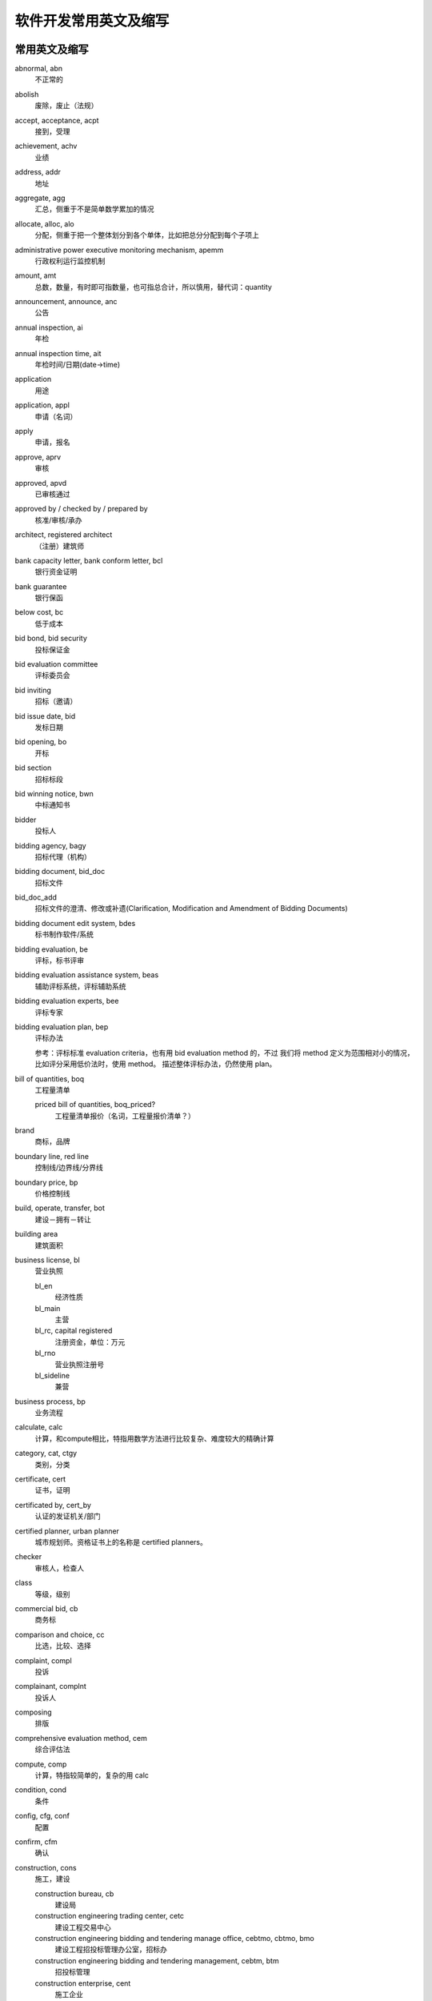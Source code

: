 ..  -*- mode: rst -*-
..  -*- coding: utf-8 -*-


============================================================
软件开发常用英文及缩写
============================================================



常用英文及缩写
==================================================


abnormal, abn
    不正常的

abolish
    废除，废止（法规）

accept, acceptance, acpt
    接到，受理

achievement, achv
    业绩

address, addr
    地址

aggregate, agg
    汇总，侧重于不是简单数学累加的情况

allocate, alloc, alo
    分配，侧重于把一个整体划分到各个单体，比如把总分分配到每个子项上

administrative power executive monitoring mechanism, apemm
    行政权利运行监控机制

amount, amt
    总数，数量，有时即可指数量，也可指总合计，所以慎用，替代词：quantity

announcement, announce, anc
    公告

annual inspection, ai
    年检

annual inspection time, ait
    年检时间/日期(date->time)

application
    用途

application, appl
    申请（名词）

apply
    申请，报名

approve, aprv
    审核

approved, apvd
    已审核通过

approved by / checked by / prepared by
    核准/审核/承办

architect, registered architect
    （注册）建筑师

bank capacity letter, bank conform letter, bcl
    银行资金证明

bank guarantee
    银行保函

below cost, bc
    低于成本

bid bond, bid security
    投标保证金

bid evaluation committee
    评标委员会

bid inviting
    招标（邀请）

bid issue date, bid
    发标日期

bid opening, bo
    开标

bid section
    招标标段

bid winning notice, bwn
    中标通知书

bidder
    投标人

bidding agency, bagy
    招标代理（机构）

bidding document, bid_doc
    招标文件

bid_doc_add
    招标文件的澄清、修改或补遗(Clarification, Modification and Amendment of Bidding Documents)

bidding document edit system, bdes
    标书制作软件/系统

bidding evaluation, be
    评标，标书评审

bidding evaluation assistance system, beas
    辅助评标系统，评标辅助系统

bidding evaluation experts, bee
    评标专家

bidding evaluation plan, bep
    评标办法

    参考：评标标准 evaluation criteria，也有用 bid evaluation method 的，不过
    我们将 method 定义为范围相对小的情况，比如评分采用低价法时，使用 method。
    描述整体评标办法，仍然使用 plan。

bill of quantities, boq
    工程量清单

    priced bill of quantities, boq_priced?
        工程量清单报价（名词，工程量报价清单？）

brand
    商标，品牌

boundary line, red line
    控制线/边界线/分界线

boundary price, bp
    价格控制线

build, operate, transfer, bot
    建设－拥有－转让

building area
    建筑面积

business license, bl
    营业执照

    bl_en
        经济性质

    bl_main
        主营

    bl_rc, capital registered
        注册资金，单位：万元

    bl_rno
        营业执照注册号

    bl_sideline
        兼营

business process, bp
    业务流程

calculate, calc
    计算，和compute相比，特指用数学方法进行比较复杂、难度较大的精确计算

category, cat, ctgy
    类别，分类

certificate, cert
    证书，证明

certificated by, cert_by
    认证的发证机关/部门

certified planner, urban planner
    城市规划师。资格证书上的名称是 certified planners。

checker
    审核人，检查人

class
    等级，级别

commercial bid, cb
    商务标

comparison and choice, cc
    比选，比较、选择

complaint, compl
    投诉

complainant, complnt
    投诉人

composing
    排版

comprehensive evaluation method, cem
    综合评估法

compute, comp
    计算，特指较简单的，复杂的用 calc

condition, cond
    条件

config, cfg, conf
    配置

confirm, cfm
    确认

construction, cons
    施工，建设

    construction bureau, cb
        建设局

    construction engineering trading center, cetc
        建设工程交易中心

    construction engineering bidding and tendering manage office, cebtmo, cbtmo, bmo
        建设工程招投标管理办公室，招标办

    construction engineering bidding and tendering management, cebtm, btm
        招投标管理

    construction enterprise, cent
        施工企业

    construction period, period
        工期

    construction scale
        建设规模

    construction bidding/tendering and trading management system, cbtms/cttms
        建设工程招投标交易管理系统（注意 tender->bid 的转换）

constructor
    （一级）建造师

    associate constructor
        二级建造师

    registered constructor, rc
        注册建造师，一般缩写可用这个

contact, ctc
    联系人

contract
    合同

convert, cvt
    转换

credit
    信用，荣誉

    credit evaluation system, ces
        信用评价体系

    integrity and credibility, ic
        诚实守信

    integrity and credibility enterprise, ice
        诚实守信企业

creator
    创建者，录入人

degree
    学位

delivery
    发送

department, dept
    部门

    department of construction, doc
        建设厅

description, desc
    （产品）描述

design enterprise, dent
    设计企业

destination, dest
    目标，目的地

detail
    详细信息

determine the winning bidder, dtwb
    确定中标人

Development and Reform Commission, drc
    发改委

diploma
    学历

direct contract， contracted out directly
    直接发包

director, dir
    负责人

    technical director, td
        技术负责人，或者用 cto ?

economic nature, en
    经济性质

eligible bidders
    合格的投标人

electronic bidding document, ebd
    电子招标文件

electronic tendering document, etd
    电子投标文件

element, elm
    元素

employer
    雇主，工作单位

end date, ed
    结束日期

end time, et
    结束时间

enterprise, ent
    企业

    enterprise-establishing
        招商

engineering, eng
    工程，范围比项目小

    registered engineer
    注册工程师（还有细分专业）

    cost engineer
    造价工程师

estimate, est
    预计

evaluated lowest bid price method, elbpm
    经评审的最低投标价法，也可简单绎为lowest bid method, lpm，与综合评估法cem相对应。

evaluation meeting, em
    评审会

exceed limit, el
    超过比例

expert evaluation, ee
    专家评审

expiration date, expt
    过期时间(简写中date->time)

fee
    费用，规费

floor area
    占地面积

form
    表单，表格

fraud
    欺诈

goods
    货物

great_than, gt
    大于或等于（bash中的用法）

handbook, hb
    手册

history, his, hist, hx
    历史

investigation
    勘察

    investigation enterprise, ient
        勘察企业

investment, invst
    投资

investment nature, invst_nature
    投资性质

issued by
    非认证、资质的发证机关/部门

item No.
    产品标号

job title, jtitle
    工作职务

landscaping
    景观美化，园林绿化

    landscaping enterprise, lent
        园林绿化企业

leading group, lg
    领导小组

lecture
    讲课稿

legal representative, lgr
    法定代表人

less than, lt
    小于或等于（bash中的用法）

level, lvl
    级别

lower limit, ll
    下限

lowest price, lp
    最低价

    next (to the) lowest price, nlp
        次低价

main material, mm
    主要材料

management, mgmt
    管理

manager, mgr
    管理人员，管理者，经理

manufacturer
    生产厂家

measurement item, mi
    措施项目

measurement unit, mu
    (计量)单位

ministry of construction, moc
    建设部

mode
    方式

    mode of operation, moo
        经营方式

model
    型号

modifier
    修改人

notify
    通知

number of employees, noe
    从业人数

offer period
    要约期

owner
    建设单位

opinion
    (评审)意见，评论

percent, pct
    比例（值）

performance bond, pb
    履约保证金

person, per
    人员

    personal identification number, pin
        个人识别码。身份证号建议使用 citizen identification number, cin

phone, fon, phn
    [联系]电话

place, pl
    地点

planning approval
    规划许可

post review
    事后审查

postcode
    邮编

potential bidder
    潜在投标人

pre-qualification submission
    投标资格预审申请书

preliminary evaluation, pe
    初步评审

prior review
    事前审查

privilege, priv
    权限

production place
    产地

professional title, ptitle
    职称

profile, prof, pf
    简介，基本情况

programming
    规划

project, proj
    项目，范围比工程大

    project application formalities
        (项目)报建手续

    project manager, pm
        项目经理

proof of funds, pof
    资金证明

province, prov, pr
    省

    provincial governing county, pgc
        省直管县

publication, public, pub
    公示

purview
    范围

qualification, qual
    资质，资格

    postqualification
        资格后审

    prequalification
        资格预审

    qual_by
        资质发证机关/部门

    qual_doc
        资审文件

    qual_level
        资质等级

    qual_rno
        资质证书编号

    qual_time
        取得资格时间

qualified bidder
    合格的投标人

    qualified bidder definition
        合格的投标人定义？（标准？）

    qualified bidder\'s list, qbl
        合格的投标人列表

quality, **qlty**, qual
    质量

quantity, qnty
    数量，可用来替代amount

quote
    报价（动词）

random, rnd
    随机

random select, rs
    随机抽取

real estate appraiser, rea
    房地产估价师

reasonable range, rr
    合理范围

recommendation
    推荐意见

region
    地区

register, reg
    登记

registered capital, rc
    注册资金

registered number, rno
    注册号

registered number of approval, approval number, ano
    批准文号

reject, rej
    退回

    rejected bid, rb
        废标

required, req, r
    需要的，必需的

responsible person, rp
    企业负责人

satisfaction, sat
    满意

    customer satisfaction rate, csr
        客户满意率

    degree of satisfaction, dos
        满意度

scale
    （公司）规模

scientific outlook on development, sood
    科学发展观

scope
    范围，是数据库中的关键字，需要和其他单词组合使用，单独用可以用 purview

    scope of business, sob
        经营范围

self discipline pact, sdp
    自律公约

self service, ss
    自助服务

sequence, seq
    顺序

sign in
    签到

size
    尺寸

simple, smpl
    简单

source, srce
    源头，来源

    source of funds, sof?
        资金来源

special report
    专题报道

speciality
    （所学）专业

    speciality_major
        所学专业

    speciality_work
        从事专业

specification, spec
    规格，描述，内容

sporadic
    零星的，不定时发生的

standard price, sp
    标准价，基准价

start date, sd
    开始日期

start time, st
    开始时间

storey
    楼层，层

structure， stru, struct
    结构

submit, subm
    提交

submission, subm
    申请书

substantial response
    实质性响应

suggestion, sug
    建议

supervision
    监督，管理，监理(行为)

    supervision/supervising engineer, se
        监理工程师，证书上和国际上是 consultant engineer （直译为咨询工程师）
        ，但 se 可能更好理解。

    supervision suggestion order, sso
        监督意见(书)

    [construction/project] supervision enterprise, sent
        监理企业

    supervisor, sup
        监理(人)

supplement, supp
    补充，补遗，附录

supplier
    供货商

symposium
    座谈会

technical bid, tb
    技术标

technique data
    技术指标

telephone, tel
    电话（联系方式）

tenderee
    招标人

tenderer
    投标人*

tender document
    招标文件*

tendering document, tender_doc
    投标文件，内部固定用法，T/B两词实在不好区分

tender evaluation, te
    评标，标书评审*

tender evaluation plan, tep
    评标办法*

tender submission
    投标申请书*

three supplies and one leveling, tsaol
    三通一平

time of formation, tof
    成立时间

time period, tmper
    时间段，时限，周期

timestamp, ts
    时间戳

total capital investment, tci
    总投资（资本投资）

    tci_cy(current year)
        本年投资

total price, tp
    总价，总报价

trend(s)
    （行业）趋势，动态

upper limit, ul
    上限

works category
    工程类别



近义词
==================================================


bid vs tender
    现在应该以用bid为主，例外：招标人/tenderee

- `招投标：Tender 与 Bid 之异同 <http://bbs.chinabidding.com/simple/index.php?t12172.html>`_
- `投标（文件）＆招标（文件）这个两个词怎么译 <http://www.fane.cn/forum_view.asp?forum_id=34&view_id=15492>`_
- `国际招标与投标英语词汇 <http://bbs.chinabidding.com/simple/index.php?t14033.html>`_


subject vs topic vs title
    subject/较概括、笼统的话题

    topic/限定的主题

    title/静态的标题或题目

- `Subject Topic Title <http://ks.cn.yahoo.com/question/1307013006553.html>`_


建设单位 vs 施工单位 vs 监理单位 vs 物业管理
    施工单位 Construction unit
    监理单位 Supervision unit
    建设单位 Construction unit, 英语的"施工单位"和"建设单位"的表达是相同的, 通
    常翻译为 owner。
    物业管理 Estate Management



不宜使用的单词及替代词
==================================================


action

bit

date -> xxx time

enum

name -> title

    即使是在组合词中也应避免使用 name，因为它可能存在的地方太多了。

no

note -> description, remark

scope -> purview

text ->content

time

timestamp -> lasttime

value -> val, valu



其他参考
==================================================


- `企业网站常用中英文对照表 <http://www.cnbruce.com/blog/showlog.asp?log_id=974>`_

